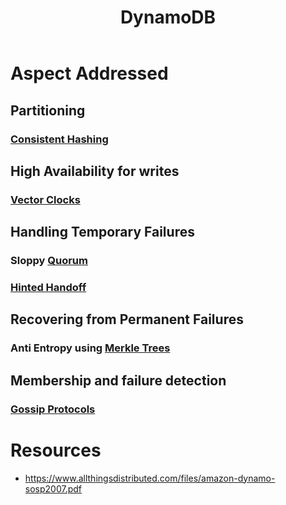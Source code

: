 :PROPERTIES:
:ID:       4f6c9fa4-ab8c-48da-a412-27a5a5867a21
:END:
#+title: DynamoDB
#+filetags: :cs:database:

* Aspect Addressed
** Partitioning
*** [[id:6aac0b02-43a7-4ea0-a03a-34f54fe0e204][Consistent Hashing]]
** High Availability for writes
*** [[id:20240519T185810.343769][Vector Clocks]]
** Handling Temporary Failures
*** Sloppy [[id:20240519T200217.994784][Quorum]]
*** [[id:21124361-2f72-4270-9bfe-f12f52155476][Hinted Handoff]]
** Recovering from Permanent Failures
*** Anti Entropy using [[id:20240519T201001.324666][Merkle Trees]]
** Membership and failure detection
*** [[id:f82e5b8d-a4a4-4f0b-be4e-49d5fd676dc3][Gossip Protocols]]
* Resources
 - https://www.allthingsdistributed.com/files/amazon-dynamo-sosp2007.pdf

